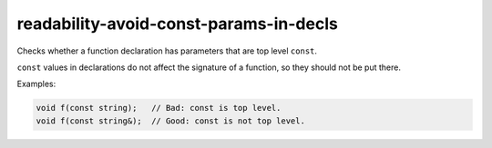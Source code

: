 .. title:: clang-tidy - readability-avoid-const-params-in-decls

readability-avoid-const-params-in-decls
=======================================

Checks whether a function declaration has parameters that are top level
``const``.

``const`` values in declarations do not affect the signature of a function, so
they should not be put there.

Examples:

.. code-block:: c++

  void f(const string);   // Bad: const is top level.
  void f(const string&);  // Good: const is not top level.
